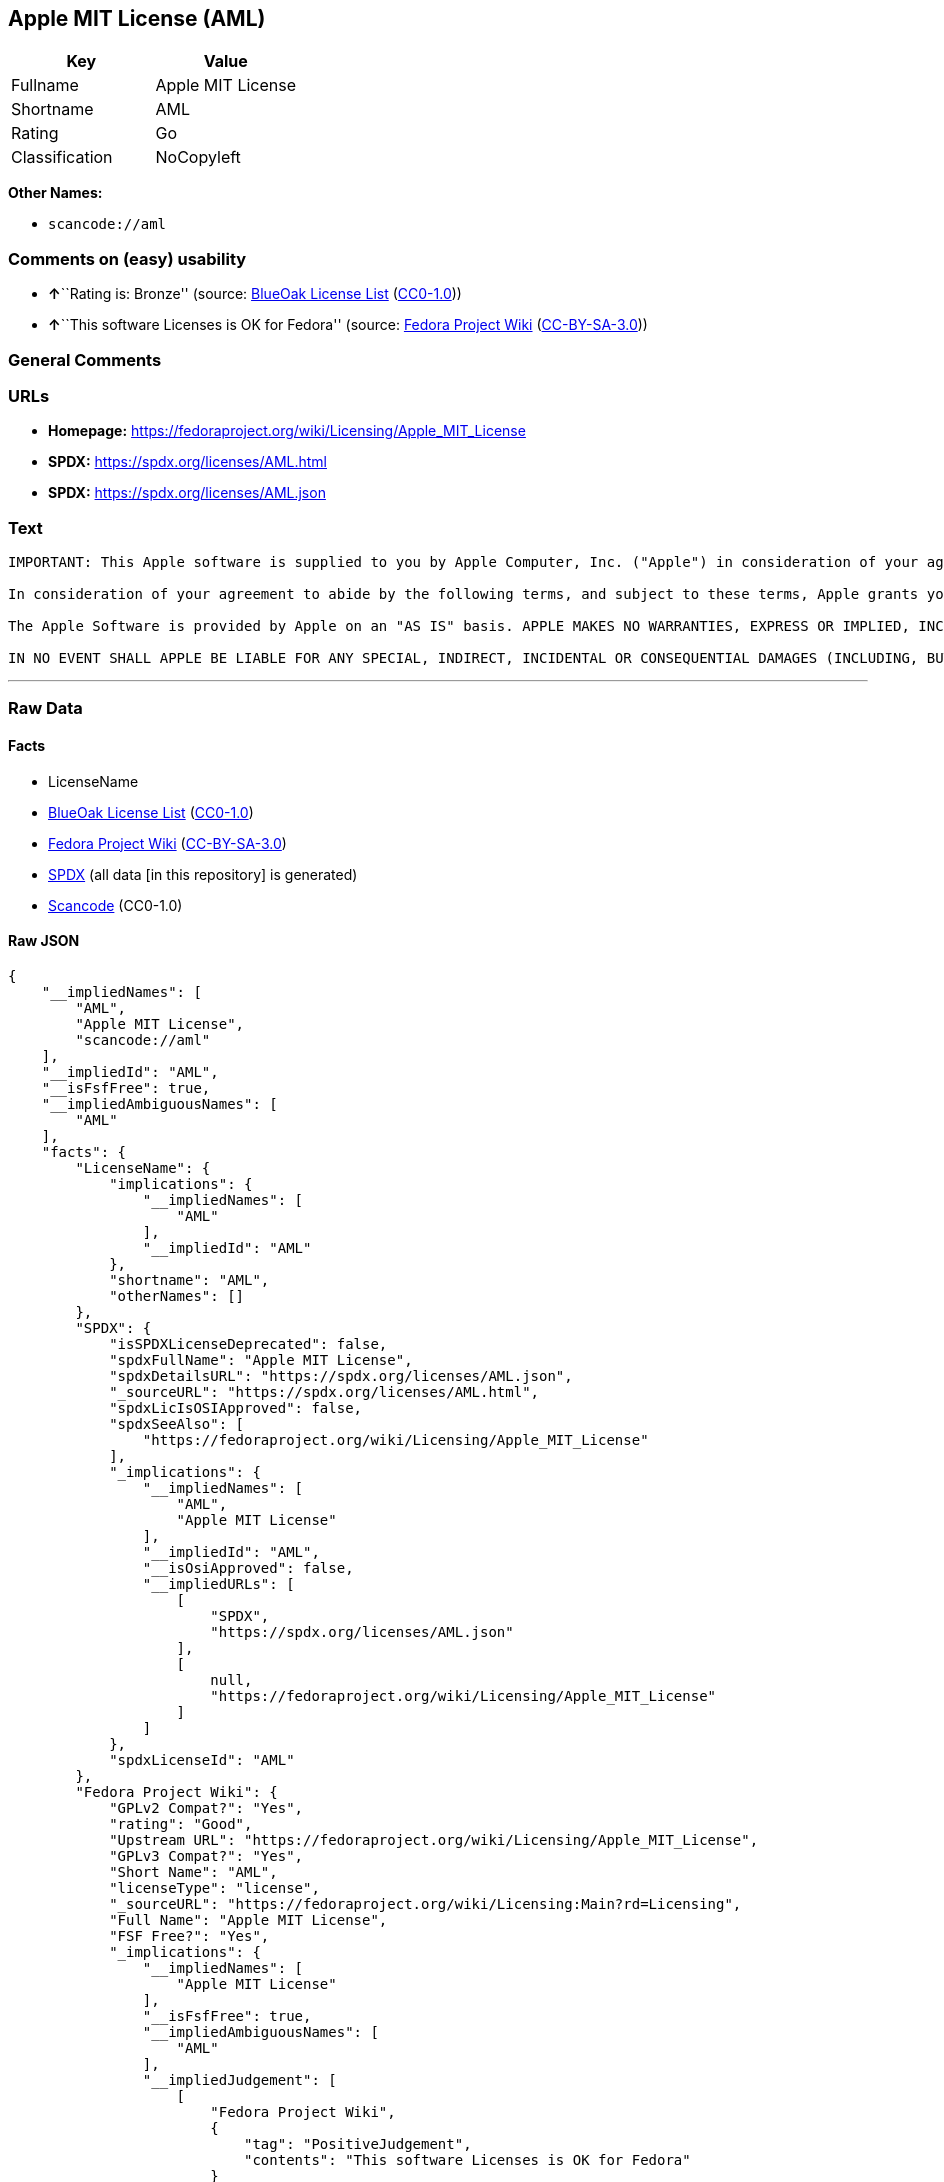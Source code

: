 == Apple MIT License (AML)

[cols=",",options="header",]
|===
|Key |Value
|Fullname |Apple MIT License
|Shortname |AML
|Rating |Go
|Classification |NoCopyleft
|===

*Other Names:*

* `scancode://aml`

=== Comments on (easy) usability

* **↑**``Rating is: Bronze'' (source:
https://blueoakcouncil.org/list[BlueOak License List]
(https://raw.githubusercontent.com/blueoakcouncil/blue-oak-list-npm-package/master/LICENSE[CC0-1.0]))
* **↑**``This software Licenses is OK for Fedora'' (source:
https://fedoraproject.org/wiki/Licensing:Main?rd=Licensing[Fedora
Project Wiki]
(https://creativecommons.org/licenses/by-sa/3.0/legalcode[CC-BY-SA-3.0]))

=== General Comments

=== URLs

* *Homepage:* https://fedoraproject.org/wiki/Licensing/Apple_MIT_License
* *SPDX:* https://spdx.org/licenses/AML.html
* *SPDX:* https://spdx.org/licenses/AML.json

=== Text

....
IMPORTANT: This Apple software is supplied to you by Apple Computer, Inc. ("Apple") in consideration of your agreement to the following terms, and your use, installation, modification or redistribution of this Apple software constitutes acceptance of these terms. If you do not agree with these terms, please do not use, install, modify or redistribute this Apple software.

In consideration of your agreement to abide by the following terms, and subject to these terms, Apple grants you a personal, non-exclusive license, under Apple's copyrights in this original Apple software (the "Apple Software"), to use, reproduce, modify and redistribute the Apple Software, with or without modifications, in source and/or binary forms; provided that if you redistribute the Apple Software in its entirety and without modifications, you must retain this notice and the following text and disclaimers in all such redistributions of the Apple Software. Neither the name, trademarks, service marks or logos of Apple Computer, Inc. may be used to endorse or promote products derived from the Apple Software without specific prior written permission from Apple. Except as expressly stated in this notice, no other rights or licenses, express or implied, are granted by Apple herein, including but not limited to any patent rights that may be infringed by your derivative works or by other works in which the Apple Software may be incorporated.

The Apple Software is provided by Apple on an "AS IS" basis. APPLE MAKES NO WARRANTIES, EXPRESS OR IMPLIED, INCLUDING WITHOUT LIMITATION THE IMPLIED WARRANTIES OF NON-INFRINGEMENT, MERCHANTABILITY AND FITNESS FOR A PARTICULAR PURPOSE, REGARDING THE APPLE SOFTWARE OR ITS USE AND OPERATION ALONE OR IN COMBINATION WITH YOUR PRODUCTS.

IN NO EVENT SHALL APPLE BE LIABLE FOR ANY SPECIAL, INDIRECT, INCIDENTAL OR CONSEQUENTIAL DAMAGES (INCLUDING, BUT NOT LIMITED TO, PROCUREMENT OF SUBSTITUTE GOODS OR SERVICES; LOSS OF USE, DATA, OR PROFITS; OR BUSINESS INTERRUPTION) ARISING IN ANY WAY OUT OF THE USE, REPRODUCTION, MODIFICATION AND/OR DISTRIBUTION OF THE APPLE SOFTWARE, HOWEVER CAUSED AND WHETHER UNDER THEORY OF CONTRACT, TORT (INCLUDING NEGLIGENCE), STRICT LIABILITY OR OTHERWISE, EVEN IF APPLE HAS BEEN ADVISED OF THE POSSIBILITY OF SUCH DAMAGE.
....

'''''

=== Raw Data

==== Facts

* LicenseName
* https://blueoakcouncil.org/list[BlueOak License List]
(https://raw.githubusercontent.com/blueoakcouncil/blue-oak-list-npm-package/master/LICENSE[CC0-1.0])
* https://fedoraproject.org/wiki/Licensing:Main?rd=Licensing[Fedora
Project Wiki]
(https://creativecommons.org/licenses/by-sa/3.0/legalcode[CC-BY-SA-3.0])
* https://spdx.org/licenses/AML.html[SPDX] (all data [in this
repository] is generated)
* https://github.com/nexB/scancode-toolkit/blob/develop/src/licensedcode/data/licenses/aml.yml[Scancode]
(CC0-1.0)

==== Raw JSON

....
{
    "__impliedNames": [
        "AML",
        "Apple MIT License",
        "scancode://aml"
    ],
    "__impliedId": "AML",
    "__isFsfFree": true,
    "__impliedAmbiguousNames": [
        "AML"
    ],
    "facts": {
        "LicenseName": {
            "implications": {
                "__impliedNames": [
                    "AML"
                ],
                "__impliedId": "AML"
            },
            "shortname": "AML",
            "otherNames": []
        },
        "SPDX": {
            "isSPDXLicenseDeprecated": false,
            "spdxFullName": "Apple MIT License",
            "spdxDetailsURL": "https://spdx.org/licenses/AML.json",
            "_sourceURL": "https://spdx.org/licenses/AML.html",
            "spdxLicIsOSIApproved": false,
            "spdxSeeAlso": [
                "https://fedoraproject.org/wiki/Licensing/Apple_MIT_License"
            ],
            "_implications": {
                "__impliedNames": [
                    "AML",
                    "Apple MIT License"
                ],
                "__impliedId": "AML",
                "__isOsiApproved": false,
                "__impliedURLs": [
                    [
                        "SPDX",
                        "https://spdx.org/licenses/AML.json"
                    ],
                    [
                        null,
                        "https://fedoraproject.org/wiki/Licensing/Apple_MIT_License"
                    ]
                ]
            },
            "spdxLicenseId": "AML"
        },
        "Fedora Project Wiki": {
            "GPLv2 Compat?": "Yes",
            "rating": "Good",
            "Upstream URL": "https://fedoraproject.org/wiki/Licensing/Apple_MIT_License",
            "GPLv3 Compat?": "Yes",
            "Short Name": "AML",
            "licenseType": "license",
            "_sourceURL": "https://fedoraproject.org/wiki/Licensing:Main?rd=Licensing",
            "Full Name": "Apple MIT License",
            "FSF Free?": "Yes",
            "_implications": {
                "__impliedNames": [
                    "Apple MIT License"
                ],
                "__isFsfFree": true,
                "__impliedAmbiguousNames": [
                    "AML"
                ],
                "__impliedJudgement": [
                    [
                        "Fedora Project Wiki",
                        {
                            "tag": "PositiveJudgement",
                            "contents": "This software Licenses is OK for Fedora"
                        }
                    ]
                ]
            }
        },
        "Scancode": {
            "otherUrls": null,
            "homepageUrl": "https://fedoraproject.org/wiki/Licensing/Apple_MIT_License",
            "shortName": "Apple MIT License",
            "textUrls": null,
            "text": "IMPORTANT: This Apple software is supplied to you by Apple Computer, Inc. (\"Apple\") in consideration of your agreement to the following terms, and your use, installation, modification or redistribution of this Apple software constitutes acceptance of these terms. If you do not agree with these terms, please do not use, install, modify or redistribute this Apple software.\n\nIn consideration of your agreement to abide by the following terms, and subject to these terms, Apple grants you a personal, non-exclusive license, under Apple's copyrights in this original Apple software (the \"Apple Software\"), to use, reproduce, modify and redistribute the Apple Software, with or without modifications, in source and/or binary forms; provided that if you redistribute the Apple Software in its entirety and without modifications, you must retain this notice and the following text and disclaimers in all such redistributions of the Apple Software. Neither the name, trademarks, service marks or logos of Apple Computer, Inc. may be used to endorse or promote products derived from the Apple Software without specific prior written permission from Apple. Except as expressly stated in this notice, no other rights or licenses, express or implied, are granted by Apple herein, including but not limited to any patent rights that may be infringed by your derivative works or by other works in which the Apple Software may be incorporated.\n\nThe Apple Software is provided by Apple on an \"AS IS\" basis. APPLE MAKES NO WARRANTIES, EXPRESS OR IMPLIED, INCLUDING WITHOUT LIMITATION THE IMPLIED WARRANTIES OF NON-INFRINGEMENT, MERCHANTABILITY AND FITNESS FOR A PARTICULAR PURPOSE, REGARDING THE APPLE SOFTWARE OR ITS USE AND OPERATION ALONE OR IN COMBINATION WITH YOUR PRODUCTS.\n\nIN NO EVENT SHALL APPLE BE LIABLE FOR ANY SPECIAL, INDIRECT, INCIDENTAL OR CONSEQUENTIAL DAMAGES (INCLUDING, BUT NOT LIMITED TO, PROCUREMENT OF SUBSTITUTE GOODS OR SERVICES; LOSS OF USE, DATA, OR PROFITS; OR BUSINESS INTERRUPTION) ARISING IN ANY WAY OUT OF THE USE, REPRODUCTION, MODIFICATION AND/OR DISTRIBUTION OF THE APPLE SOFTWARE, HOWEVER CAUSED AND WHETHER UNDER THEORY OF CONTRACT, TORT (INCLUDING NEGLIGENCE), STRICT LIABILITY OR OTHERWISE, EVEN IF APPLE HAS BEEN ADVISED OF THE POSSIBILITY OF SUCH DAMAGE.",
            "category": "Permissive",
            "osiUrl": null,
            "owner": "Apple",
            "_sourceURL": "https://github.com/nexB/scancode-toolkit/blob/develop/src/licensedcode/data/licenses/aml.yml",
            "key": "aml",
            "name": "Apple Sample Code License 2006",
            "spdxId": "AML",
            "notes": null,
            "_implications": {
                "__impliedNames": [
                    "scancode://aml",
                    "Apple MIT License",
                    "AML"
                ],
                "__impliedId": "AML",
                "__impliedCopyleft": [
                    [
                        "Scancode",
                        "NoCopyleft"
                    ]
                ],
                "__calculatedCopyleft": "NoCopyleft",
                "__impliedText": "IMPORTANT: This Apple software is supplied to you by Apple Computer, Inc. (\"Apple\") in consideration of your agreement to the following terms, and your use, installation, modification or redistribution of this Apple software constitutes acceptance of these terms. If you do not agree with these terms, please do not use, install, modify or redistribute this Apple software.\n\nIn consideration of your agreement to abide by the following terms, and subject to these terms, Apple grants you a personal, non-exclusive license, under Apple's copyrights in this original Apple software (the \"Apple Software\"), to use, reproduce, modify and redistribute the Apple Software, with or without modifications, in source and/or binary forms; provided that if you redistribute the Apple Software in its entirety and without modifications, you must retain this notice and the following text and disclaimers in all such redistributions of the Apple Software. Neither the name, trademarks, service marks or logos of Apple Computer, Inc. may be used to endorse or promote products derived from the Apple Software without specific prior written permission from Apple. Except as expressly stated in this notice, no other rights or licenses, express or implied, are granted by Apple herein, including but not limited to any patent rights that may be infringed by your derivative works or by other works in which the Apple Software may be incorporated.\n\nThe Apple Software is provided by Apple on an \"AS IS\" basis. APPLE MAKES NO WARRANTIES, EXPRESS OR IMPLIED, INCLUDING WITHOUT LIMITATION THE IMPLIED WARRANTIES OF NON-INFRINGEMENT, MERCHANTABILITY AND FITNESS FOR A PARTICULAR PURPOSE, REGARDING THE APPLE SOFTWARE OR ITS USE AND OPERATION ALONE OR IN COMBINATION WITH YOUR PRODUCTS.\n\nIN NO EVENT SHALL APPLE BE LIABLE FOR ANY SPECIAL, INDIRECT, INCIDENTAL OR CONSEQUENTIAL DAMAGES (INCLUDING, BUT NOT LIMITED TO, PROCUREMENT OF SUBSTITUTE GOODS OR SERVICES; LOSS OF USE, DATA, OR PROFITS; OR BUSINESS INTERRUPTION) ARISING IN ANY WAY OUT OF THE USE, REPRODUCTION, MODIFICATION AND/OR DISTRIBUTION OF THE APPLE SOFTWARE, HOWEVER CAUSED AND WHETHER UNDER THEORY OF CONTRACT, TORT (INCLUDING NEGLIGENCE), STRICT LIABILITY OR OTHERWISE, EVEN IF APPLE HAS BEEN ADVISED OF THE POSSIBILITY OF SUCH DAMAGE.",
                "__impliedURLs": [
                    [
                        "Homepage",
                        "https://fedoraproject.org/wiki/Licensing/Apple_MIT_License"
                    ]
                ]
            }
        },
        "BlueOak License List": {
            "BlueOakRating": "Bronze",
            "url": "https://spdx.org/licenses/AML.html",
            "isPermissive": true,
            "_sourceURL": "https://blueoakcouncil.org/list",
            "name": "Apple MIT License",
            "id": "AML",
            "_implications": {
                "__impliedNames": [
                    "AML",
                    "Apple MIT License"
                ],
                "__impliedJudgement": [
                    [
                        "BlueOak License List",
                        {
                            "tag": "PositiveJudgement",
                            "contents": "Rating is: Bronze"
                        }
                    ]
                ],
                "__impliedCopyleft": [
                    [
                        "BlueOak License List",
                        "NoCopyleft"
                    ]
                ],
                "__calculatedCopyleft": "NoCopyleft",
                "__impliedURLs": [
                    [
                        "SPDX",
                        "https://spdx.org/licenses/AML.html"
                    ]
                ]
            }
        }
    },
    "__impliedJudgement": [
        [
            "BlueOak License List",
            {
                "tag": "PositiveJudgement",
                "contents": "Rating is: Bronze"
            }
        ],
        [
            "Fedora Project Wiki",
            {
                "tag": "PositiveJudgement",
                "contents": "This software Licenses is OK for Fedora"
            }
        ]
    ],
    "__impliedCopyleft": [
        [
            "BlueOak License List",
            "NoCopyleft"
        ],
        [
            "Scancode",
            "NoCopyleft"
        ]
    ],
    "__calculatedCopyleft": "NoCopyleft",
    "__isOsiApproved": false,
    "__impliedText": "IMPORTANT: This Apple software is supplied to you by Apple Computer, Inc. (\"Apple\") in consideration of your agreement to the following terms, and your use, installation, modification or redistribution of this Apple software constitutes acceptance of these terms. If you do not agree with these terms, please do not use, install, modify or redistribute this Apple software.\n\nIn consideration of your agreement to abide by the following terms, and subject to these terms, Apple grants you a personal, non-exclusive license, under Apple's copyrights in this original Apple software (the \"Apple Software\"), to use, reproduce, modify and redistribute the Apple Software, with or without modifications, in source and/or binary forms; provided that if you redistribute the Apple Software in its entirety and without modifications, you must retain this notice and the following text and disclaimers in all such redistributions of the Apple Software. Neither the name, trademarks, service marks or logos of Apple Computer, Inc. may be used to endorse or promote products derived from the Apple Software without specific prior written permission from Apple. Except as expressly stated in this notice, no other rights or licenses, express or implied, are granted by Apple herein, including but not limited to any patent rights that may be infringed by your derivative works or by other works in which the Apple Software may be incorporated.\n\nThe Apple Software is provided by Apple on an \"AS IS\" basis. APPLE MAKES NO WARRANTIES, EXPRESS OR IMPLIED, INCLUDING WITHOUT LIMITATION THE IMPLIED WARRANTIES OF NON-INFRINGEMENT, MERCHANTABILITY AND FITNESS FOR A PARTICULAR PURPOSE, REGARDING THE APPLE SOFTWARE OR ITS USE AND OPERATION ALONE OR IN COMBINATION WITH YOUR PRODUCTS.\n\nIN NO EVENT SHALL APPLE BE LIABLE FOR ANY SPECIAL, INDIRECT, INCIDENTAL OR CONSEQUENTIAL DAMAGES (INCLUDING, BUT NOT LIMITED TO, PROCUREMENT OF SUBSTITUTE GOODS OR SERVICES; LOSS OF USE, DATA, OR PROFITS; OR BUSINESS INTERRUPTION) ARISING IN ANY WAY OUT OF THE USE, REPRODUCTION, MODIFICATION AND/OR DISTRIBUTION OF THE APPLE SOFTWARE, HOWEVER CAUSED AND WHETHER UNDER THEORY OF CONTRACT, TORT (INCLUDING NEGLIGENCE), STRICT LIABILITY OR OTHERWISE, EVEN IF APPLE HAS BEEN ADVISED OF THE POSSIBILITY OF SUCH DAMAGE.",
    "__impliedURLs": [
        [
            "SPDX",
            "https://spdx.org/licenses/AML.html"
        ],
        [
            "SPDX",
            "https://spdx.org/licenses/AML.json"
        ],
        [
            null,
            "https://fedoraproject.org/wiki/Licensing/Apple_MIT_License"
        ],
        [
            "Homepage",
            "https://fedoraproject.org/wiki/Licensing/Apple_MIT_License"
        ]
    ]
}
....

==== Dot Cluster Graph

../dot/AML.svg
